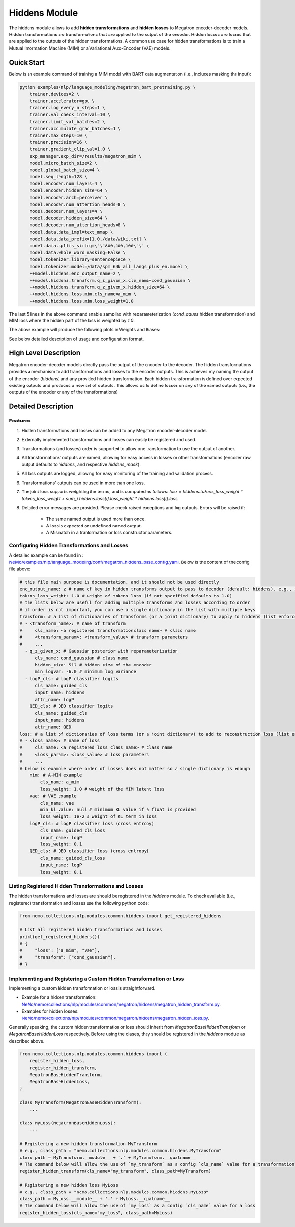 Hiddens Module
==============

The hiddens module allows to add **hidden transformations** and **hidden losses** to Megatron encoder-decoder models.
Hidden transformations are transformations that are applied to the output of the encoder.
Hidden losses are losses that are applied to the outputs of the hidden transformations.
A common use case for hidden transformations is to train a Mutual Information Machine (MIM)
or a Variational Auto-Encoder (VAE) models.

Quick Start
-----------

Below is an example command of training a MIM model with BART data augmentation (i.e., includes masking the input):

.. code-block:: bash

    python examples/nlp/language_modeling/megatron_bart_pretraining.py \
        trainer.devices=2 \
        trainer.accelerator=gpu \
        trainer.log_every_n_steps=1 \
        trainer.val_check_interval=10 \
        trainer.limit_val_batches=2 \
        trainer.accumulate_grad_batches=1 \
        trainer.max_steps=10 \
        trainer.precision=16 \
        trainer.gradient_clip_val=1.0 \
        exp_manager.exp_dir=/results/megatron_mim \
        model.micro_batch_size=2 \
        model.global_batch_size=4 \
        model.seq_length=128 \
        model.encoder.num_layers=4 \
        model.encoder.hidden_size=64 \
        model.encoder.arch=perceiver \
        model.encoder.num_attention_heads=8 \
        model.decoder.num_layers=4 \
        model.decoder.hidden_size=64 \
        model.decoder.num_attention_heads=8 \
        model.data.data_impl=text_mmap \
        model.data.data_prefix=[1.0,/data/wiki.txt] \
        model.data.splits_string=\'\"800,100,100\"\' \
        model.data.whole_word_masking=False \
        model.tokenizer.library=sentencepiece \
        model.tokenizer.model=/data/spm_64k_all_langs_plus_en.model \
        ++model.hiddens.enc_output_name=z \
        ++model.hiddens.transform.q_z_given_x.cls_name=cond_gaussian \
        ++model.hiddens.transform.q_z_given_x.hidden_size=64 \
        ++model.hiddens.loss.mim.cls_name=a_mim \
        ++model.hiddens.loss.mim.loss_weight=1.0

The last 5 lines in the above command enable sampling with reparameterization (`cond_gauss` hidden transformation)
and MIM loss where the hidden part of the loss is weighted by `1.0`.

The above example will produce the following plots in Weights and Biases:

.. image:: images/hiddens-wb-logging.png
    :align: center
    :width: 800px
    :alt: MIM training W&B plots

See below detailed description of usage and configuration format.

High Level Description
----------------------

Megatron encoder-decoder models directly pass the output of the encoder to the decoder.
The hidden transformations provides a mechanism to add transformations and losses to the encoder outputs.
This is achieved my naming the output of the encoder (`hiddens`) and any provided hidden transformation.
Each hidden transformation is defined over expected existing outputs and produces a new set of outputs.
This allows us to define losses on any of the named outputs (i.e., the outputs of the encoder or any of the transformations).


Detailed Description
--------------------

Features
^^^^^^^^

1. Hidden transformations and losses can be added to any Megatron encoder-decoder model.
2. Externally implemented transformations and losses can easily be registered and used.
3. Transformations (and losses) order is supported to allow one transformation to use the output of another.
4. All transformations' outputs are named, allowing for easy access in losses or other transformations (encoder raw output defaults to `hiddens`, and respective `hiddens_mask`).
5. All loss outputs are logged, allowing for easy monitoring of the training and validation process.
6. Transformations' outputs can be used in more than one loss. 
7. The joint loss supports weighting the terms, and is computed as follows: `loss = hiddens.tokens_loss_weight * tokens_loss_weight + \sum_i hiddens.loss[i].loss_weight * hiddens.loss[i].loss`.
8. Detailed error messages are provided. Please check raised exceptions and log outputs. Errors will be raised if:

    * The same named output is used more than once.
    * A loss is expected an undefined named output.
    * A Mismatch in a tranformation or loss constructor parameters.


Configuring Hidden Transformations and Losses
^^^^^^^^^^^^^^^^^^^^^^^^^^^^^^^^^^^^^^^^^^^^^

A detailed example can be found in : `NeMo/examples/nlp/language_modeling/conf/megatron_hiddens_base_config.yaml <https://github.com/NVIDIA/NeMo/tree/stable/examples/nlp/language_modeling/conf/megatron_hiddens_base_config.yaml>`__.
Below is the content of the config file above:

.. code-block:: yaml

    # this file main purpose is documentation, and it should not be used directly 
    enc_output_name: z # name of key in hidden transforms output to pass to decoder (default: hiddens). e.g., z for VAE/MIM.
    tokens_loss_weight: 1.0 # weight of tokens loss (if not specified defaults to 1.0)
    # the lists below are useful for adding multiple transforms and losses according to order
    # if order is not important, you can use a single dictionary in the list with multiple keys
    transform: # a list of dictionaries of transforms (or a joint dictionary) to apply to hiddens (list enforces order)
    # - <transform_name>: # name of transform
    #     cls_name: <a registered transformationclass name> # class name
    #     <transform_param>: <transform_value> # transform parameters
    #     ...
      - q_z_given_x: # Gaussian posterior with reparameterization
          cls_name: cond_gaussian # class name
          hidden_size: 512 # hidden size of the encoder
          min_logvar: -6.0 # minimum log variance
      - logP_cls: # logP classifier logits
          cls_name: guided_cls
          input_name: hiddens
          attr_name: logP
        QED_cls: # QED classifier logits
          cls_name: guided_cls
          input_name: hiddens
          attr_name: QED
    loss: # a list of dictionaries of loss terms (or a joint dictionary) to add to reconstruction loss (list enforces order)
    # - <loss_name>: # name of loss
    #     cls_name: <a registered loss class name> # class name
    #     <loss_param>: <loss_value> # loss parameters
    #     ...
    # below is example where order of losses does not matter so a single dictionary is enough
        mim: # A-MIM example
            cls_name: a_mim
            loss_weight: 1.0 # weight of the MIM latent loss
        vae: # VAE example
            cls_name: vae
            min_kl_value: null # minimum KL value if a float is provided
            loss_weight: 1e-2 # weight of KL term in loss
        logP_cls: # logP classifier loss (cross entropy)
            cls_name: guided_cls_loss
            input_name: logP
            loss_weight: 0.1
        QED_cls: # QED classifier loss (cross entropy)
            cls_name: guided_cls_loss
            input_name: logP
            loss_weight: 0.1


Listing Registered Hidden Transformations and Losses
^^^^^^^^^^^^^^^^^^^^^^^^^^^^^^^^^^^^^^^^^^^^^^^^^^^^

The hidden transformations and losses are should be registered in the `hiddens` module.
To check available (i.e., registered) transformation and losses use the following python code:

.. code-block:: python

    from nemo.collections.nlp.modules.common.hiddens import get_registered_hiddens

    # List all registered hidden transformations and losses
    print(get_registered_hiddens())
    # {
    #     "loss": ["a_mim", "vae"],
    #     "transform": ["cond_gaussian"],
    # }


Implementing and Registering a Custom Hidden Transformation or Loss
^^^^^^^^^^^^^^^^^^^^^^^^^^^^^^^^^^^^^^^^^^^^^^^^^^^^^^^^^^^^^^^^^^^

Implementing a custom hidden transformation or loss is straightforward.

* Example for a hidden transformation: `NeMo/nemo/collections/nlp/modules/common/megatron/hiddens/megatron_hidden_transform.py <https://github.com/NVIDIA/NeMo/tree/stable/nemo/collections/nlp/modules/common/megatron/hiddens/megatron_hidden_transform.py>`__.
* Examples for hidden losses: `NeMo/nemo/collections/nlp/modules/common/megatron/hiddens/megatron_hidden_loss.py <https://github.com/NVIDIA/NeMo/tree/stable/nemo/collections/nlp/modules/common/megatron/hiddens/megatron_hidden_loss.py>`__.

Generally speaking, the custom hidden transformation or loss should inherit from `MegatronBaseHiddenTransform` or `MegatronBaseHiddenLoss` respectively.
Before using the clases, they should be registered in the `hiddens` module as described above.

.. code-block:: python

    from nemo.collections.nlp.modules.common.hiddens import (
        register_hidden_loss, 
        register_hidden_transform,
        MegatronBaseHiddenTransform,
        MegatronBaseHiddenLoss,
    )

    class MyTransform(MegatronBaseHiddenTransform):
        ...
    
    class MyLoss(MegatronBaseHiddenLoss):
        ...
    
    # Registering a new hidden transformation MyTransform
    # e.g., class_path = "nemo.collections.nlp.modules.common.hiddens.MyTransform"
    class_path = MyTransform.__module__ + '.' + MyTransform.__qualname__
    # The command below will allow the use of `my_transform` as a config `cls_name` value for a transformation
    register_hidden_transform(cls_name="my_transform", class_path=MyTransform)

    # Registering a new hidden loss MyLoss
    # e.g., class_path = "nemo.collections.nlp.modules.common.hiddens.MyLoss"
    class_path = MyLoss.__module__ + '.' + MyLoss.__qualname__
    # The command below will allow the use of `my_loss` as a config `cls_name` value for a loss
    register_hidden_loss(cls_name="my_loss", class_path=MyLoss)
